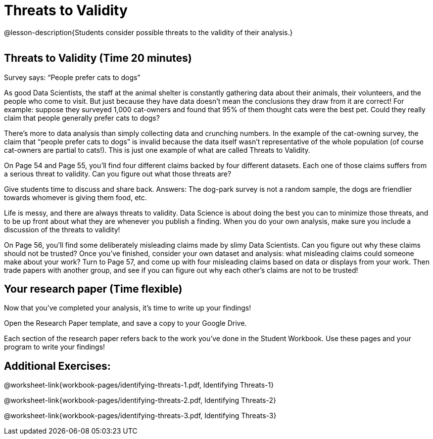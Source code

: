 = Threats to Validity

@lesson-description{Students consider possible threats to the
validity of their analysis.}

[.left-header,cols="20a,80a",stripes=none]
|===
@prereqs-stds{}

@worksheet-include{ds-questions-n-defs/extras/lang-prereq.adoc}
|===

== Threats to Validity (Time 20 minutes)

Survey says: “People prefer cats to dogs”

As good Data Scientists, the staff at the animal shelter is constantly gathering data about their animals, their volunteers, and the people who come to visit. But just because they have data doesn’t mean the conclusions they draw from it are correct! For example: suppose they surveyed 1,000 cat-owners and found that 95% of them thought cats were the best pet. Could they really claim that people generally prefer cats to dogs?

////
Have students share back what they think. The issue here is that cat-owners are not a representative sample of the population, so the claim is invalid.
////

There’s more to data analysis than simply collecting data and crunching numbers. In the example of the cat-owning survey, the claim that “people prefer cats to dogs” is invalid because the data itself wasn’t representative of the whole population (of course cat-owners are partial to cats!). This is just one example of what are called Threats to Validity.

On Page 54 and Page 55, you’ll find four different claims backed by four different datasets. Each one of those claims suffers from a serious threat to validity. Can you figure out what those threats are?

Give students time to discuss and share back. Answers: The dog-park survey is not a random sample, the dogs are friendlier towards whomever is giving them food, etc.

Life is messy, and there are always threats to validity. Data Science is about doing the best you can to minimize those threats, and to be up front about what they are whenever you publish a finding. When you do your own analysis, make sure you include a discussion of the threats to validity!

On Page 56, you’ll find some deliberately misleading claims made by slimy Data Scientists. Can you figure out why these claims should not be trusted? Once you’ve finished, consider your own dataset and analysis: what misleading claims could someone make about your work? Turn to Page 57, and come up with four misleading claims based on data or displays from your work. Then trade papers with another group, and see if you can figure out why each other’s claims are not to be trusted!

== Your research paper (Time flexible)

Now that you’ve completed your analysis, it’s time to write up your findings!

Open the Research Paper template, and save a copy to your Google Drive.

Each section of the research paper refers back to the work you’ve done in the Student Workbook. Use these pages and your program to write your findings!

== Additional Exercises:

@worksheet-link{workbook-pages/identifying-threats-1.pdf, Identifying Threats-1}

@worksheet-link{workbook-pages/identifying-threats-2.pdf, Identifying Threats-2}

@worksheet-link{workbook-pages/identifying-threats-3.pdf, Identifying Threats-3}

